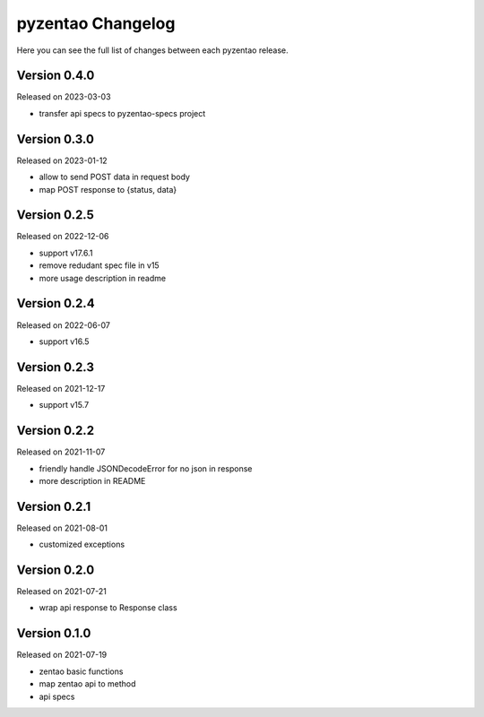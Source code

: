 pyzentao Changelog
==================

Here you can see the full list of changes between each pyzentao release.


Version 0.4.0
-------------

Released on 2023-03-03

- transfer api specs to pyzentao-specs project


Version 0.3.0
-------------

Released on 2023-01-12

- allow to send POST data in request body
- map POST response to {status, data}


Version 0.2.5
-------------

Released on 2022-12-06

- support v17.6.1
- remove redudant spec file in v15
- more usage description in readme


Version 0.2.4
-------------

Released on 2022-06-07

- support v16.5


Version 0.2.3
-------------

Released on 2021-12-17

- support v15.7


Version 0.2.2
-------------

Released on 2021-11-07

- friendly handle JSONDecodeError for no json in response
- more description in README


Version 0.2.1
-------------

Released on 2021-08-01

- customized exceptions


Version 0.2.0
-------------

Released on 2021-07-21

- wrap api response to Response class


Version 0.1.0
-------------

Released on 2021-07-19

- zentao basic functions
- map zentao api to method
- api specs
